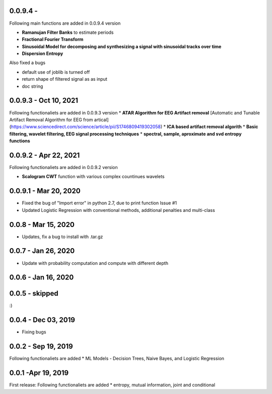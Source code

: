 
0.0.9.4  -
~~~~~

Following main functions are added in 0.0.9.4 version

* **Ramanujan Filter Banks** to estimate periods
* **Fractional Fourier Transform**
* **Sinusoidal Model for decomposing and synthesizing a signal with sinusoidal tracks over time**
* **Dispersion Entropy**

Also fixed a bugs

* default use of joblib is turned off
* return shape of filtered signal as as input
* doc string

0.0.9.3  - Oct 10, 2021
~~~~~

Following functionaliets are added in 0.0.9.3 version
* **ATAR Algorithm for EEG Artifact removal** [Automatic and Tunable Artifact Removal Algorithm for EEG from artical](https://www.sciencedirect.com/science/article/pii/S1746809419302058)
* **ICA based artifact removal algorith**
* **Basic filtering, wavelet filtering, EEG signal processing techniques**
* **spectral, sample, aproximate and svd entropy functions**


0.0.9.2 - Apr 22, 2021
~~~~~
Following functionaliets are added in 0.0.9.2 version

* **Scalogram CWT** function with various complex countinues wavelets


0.0.9.1 - Mar 20, 2020
~~~~~

* Fixed the bug of "Import error" in python 2.7, due to print function Issue #1
* Updated Logistic Regression with conventional methods, additional penalties and multi-class

0.0.8  - Mar 15, 2020
~~~~~

* Updates, fix a bug to install with .tar.gz


0.0.7 - Jan 26, 2020
~~~~~

* Update with probability computation and compute with different depth

0.0.6 - Jan 16, 2020
~~~~~

0.0.5 - skipped
~~~~~
:)

0.0.4 - Dec 03, 2019
~~~~~

* Fixing bugs

0.0.2 - Sep 19, 2019
~~~~~

Following functionaliets are added
* ML Models - Decision Trees, Naive Bayes, and Logistic Regression



0.0.1 -Apr 19, 2019
~~~~~

First release: 
Following functionaliets are added
* entropy, mutual information, joint and conditional
